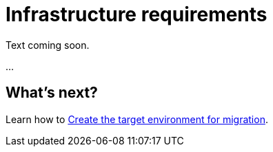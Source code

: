 = Infrastructure requirements

Text coming soon. 

...

== What's next? 

Learn how to xref:migration-create-target.adoc[Create the target environment for migration].


